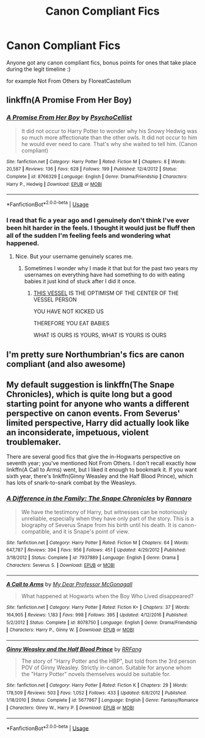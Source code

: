 #+TITLE: Canon Compliant Fics

* Canon Compliant Fics
:PROPERTIES:
:Author: paddyizzard
:Score: 16
:DateUnix: 1593539534.0
:DateShort: 2020-Jun-30
:FlairText: Request
:END:
Anyone got any canon compliant fics, bonus points for ones that take place during the legit timeline :)

for example Not From Others by FloreatCastellum


** linkffn(A Promise From Her Boy)
:PROPERTIES:
:Author: Zeus_Kira
:Score: 3
:DateUnix: 1593541692.0
:DateShort: 2020-Jun-30
:END:

*** [[https://www.fanfiction.net/s/8766329/1/][*/A Promise From Her Boy/*]] by [[https://www.fanfiction.net/u/4399868/PsychoCellist][/PsychoCellist/]]

#+begin_quote
  It did not occur to Harry Potter to wonder why his Snowy Hedwig was so much more affectionate than the other owls. It did not occur to him he would ever need to care. That's why she waited to tell him. (Canon compliant)
#+end_quote

^{/Site/:} ^{fanfiction.net} ^{*|*} ^{/Category/:} ^{Harry} ^{Potter} ^{*|*} ^{/Rated/:} ^{Fiction} ^{M} ^{*|*} ^{/Chapters/:} ^{8} ^{*|*} ^{/Words/:} ^{20,587} ^{*|*} ^{/Reviews/:} ^{136} ^{*|*} ^{/Favs/:} ^{628} ^{*|*} ^{/Follows/:} ^{199} ^{*|*} ^{/Published/:} ^{12/4/2012} ^{*|*} ^{/Status/:} ^{Complete} ^{*|*} ^{/id/:} ^{8766329} ^{*|*} ^{/Language/:} ^{English} ^{*|*} ^{/Genre/:} ^{Drama/Friendship} ^{*|*} ^{/Characters/:} ^{Harry} ^{P.,} ^{Hedwig} ^{*|*} ^{/Download/:} ^{[[http://www.ff2ebook.com/old/ffn-bot/index.php?id=8766329&source=ff&filetype=epub][EPUB]]} ^{or} ^{[[http://www.ff2ebook.com/old/ffn-bot/index.php?id=8766329&source=ff&filetype=mobi][MOBI]]}

--------------

*FanfictionBot*^{2.0.0-beta} | [[https://github.com/tusing/reddit-ffn-bot/wiki/Usage][Usage]]
:PROPERTIES:
:Author: FanfictionBot
:Score: 2
:DateUnix: 1593541708.0
:DateShort: 2020-Jun-30
:END:


*** I read that fic a year ago and I genuinely don't think I've ever been hit harder in the feels. I thought it would just be fluff then all of the sudden I'm feeling feels and wondering what happened.
:PROPERTIES:
:Author: I-Eat-Babies423
:Score: 2
:DateUnix: 1593602714.0
:DateShort: 2020-Jul-01
:END:

**** Nice. But your username genuinely scares me.
:PROPERTIES:
:Author: Zeus_Kira
:Score: 1
:DateUnix: 1593602993.0
:DateShort: 2020-Jul-01
:END:

***** Sometimes I wonder why I made it that but for the past two years my usernames on everything have had something to do with eating babies it just kind of stuck after I did it once.
:PROPERTIES:
:Author: I-Eat-Babies423
:Score: 1
:DateUnix: 1593603306.0
:DateShort: 2020-Jul-01
:END:

****** [[https://www.lesswrong.com/posts/n5TqCuizyJDfAPjkr/the-baby-eating-aliens-1-8][THIS VESSEL]] IS THE OPTIMISM OF THE CENTER OF THE VESSEL PERSON

YOU HAVE NOT KICKED US

THEREFORE YOU EAT BABIES

WHAT IS OURS IS YOURS, WHAT IS YOURS IS OURS
:PROPERTIES:
:Author: thrawnca
:Score: 1
:DateUnix: 1593608973.0
:DateShort: 2020-Jul-01
:END:


** I'm pretty sure Northumbrian's fics are canon compliant (and also awesome)
:PROPERTIES:
:Author: roseworthh
:Score: 3
:DateUnix: 1593568978.0
:DateShort: 2020-Jul-01
:END:


** My default suggestion is linkffn(The Snape Chronicles), which is quite long but a good starting point for anyone who wants a different perspective on canon events. From Severus' limited perspective, Harry did actually look like an inconsiderate, impetuous, violent troublemaker.

There are several good fics that give the in-Hogwarts perspective on seventh year; you've mentioned Not From Others. I don't recall exactly how linkffn(A Call to Arms) went, but I liked it enough to bookmark it. If you want sixth year, there's linkffn(Ginny Weasley and the Half Blood Prince), which has lots of snark-to-snark combat by the Weasleys.
:PROPERTIES:
:Author: thrawnca
:Score: 2
:DateUnix: 1593549805.0
:DateShort: 2020-Jul-01
:END:

*** [[https://www.fanfiction.net/s/7937889/1/][*/A Difference in the Family: The Snape Chronicles/*]] by [[https://www.fanfiction.net/u/3824385/Rannaro][/Rannaro/]]

#+begin_quote
  We have the testimony of Harry, but witnesses can be notoriously unreliable, especially when they have only part of the story. This is a biography of Severus Snape from his birth until his death. It is canon-compatible, and it is Snape's point of view.
#+end_quote

^{/Site/:} ^{fanfiction.net} ^{*|*} ^{/Category/:} ^{Harry} ^{Potter} ^{*|*} ^{/Rated/:} ^{Fiction} ^{M} ^{*|*} ^{/Chapters/:} ^{64} ^{*|*} ^{/Words/:} ^{647,787} ^{*|*} ^{/Reviews/:} ^{394} ^{*|*} ^{/Favs/:} ^{956} ^{*|*} ^{/Follows/:} ^{451} ^{*|*} ^{/Updated/:} ^{4/29/2012} ^{*|*} ^{/Published/:} ^{3/18/2012} ^{*|*} ^{/Status/:} ^{Complete} ^{*|*} ^{/id/:} ^{7937889} ^{*|*} ^{/Language/:} ^{English} ^{*|*} ^{/Genre/:} ^{Drama} ^{*|*} ^{/Characters/:} ^{Severus} ^{S.} ^{*|*} ^{/Download/:} ^{[[http://www.ff2ebook.com/old/ffn-bot/index.php?id=7937889&source=ff&filetype=epub][EPUB]]} ^{or} ^{[[http://www.ff2ebook.com/old/ffn-bot/index.php?id=7937889&source=ff&filetype=mobi][MOBI]]}

--------------

[[https://www.fanfiction.net/s/8078750/1/][*/A Call to Arms/*]] by [[https://www.fanfiction.net/u/2814689/My-Dear-Professor-McGonagall][/My Dear Professor McGonagall/]]

#+begin_quote
  What happened at Hogwarts when the Boy Who Lived disappeared?
#+end_quote

^{/Site/:} ^{fanfiction.net} ^{*|*} ^{/Category/:} ^{Harry} ^{Potter} ^{*|*} ^{/Rated/:} ^{Fiction} ^{K+} ^{*|*} ^{/Chapters/:} ^{37} ^{*|*} ^{/Words/:} ^{164,905} ^{*|*} ^{/Reviews/:} ^{1,183} ^{*|*} ^{/Favs/:} ^{998} ^{*|*} ^{/Follows/:} ^{395} ^{*|*} ^{/Updated/:} ^{4/12/2016} ^{*|*} ^{/Published/:} ^{5/2/2012} ^{*|*} ^{/Status/:} ^{Complete} ^{*|*} ^{/id/:} ^{8078750} ^{*|*} ^{/Language/:} ^{English} ^{*|*} ^{/Genre/:} ^{Drama/Friendship} ^{*|*} ^{/Characters/:} ^{Harry} ^{P.,} ^{Ginny} ^{W.} ^{*|*} ^{/Download/:} ^{[[http://www.ff2ebook.com/old/ffn-bot/index.php?id=8078750&source=ff&filetype=epub][EPUB]]} ^{or} ^{[[http://www.ff2ebook.com/old/ffn-bot/index.php?id=8078750&source=ff&filetype=mobi][MOBI]]}

--------------

[[https://www.fanfiction.net/s/5677867/1/][*/Ginny Weasley and the Half Blood Prince/*]] by [[https://www.fanfiction.net/u/1915468/RRFang][/RRFang/]]

#+begin_quote
  The story of "Harry Potter and the HBP", but told from the 3rd person POV of Ginny Weasley. Strictly in-canon. Suitable for anyone whom the "Harry Potter" novels themselves would be suitable for.
#+end_quote

^{/Site/:} ^{fanfiction.net} ^{*|*} ^{/Category/:} ^{Harry} ^{Potter} ^{*|*} ^{/Rated/:} ^{Fiction} ^{K} ^{*|*} ^{/Chapters/:} ^{29} ^{*|*} ^{/Words/:} ^{178,509} ^{*|*} ^{/Reviews/:} ^{503} ^{*|*} ^{/Favs/:} ^{1,052} ^{*|*} ^{/Follows/:} ^{433} ^{*|*} ^{/Updated/:} ^{6/8/2012} ^{*|*} ^{/Published/:} ^{1/18/2010} ^{*|*} ^{/Status/:} ^{Complete} ^{*|*} ^{/id/:} ^{5677867} ^{*|*} ^{/Language/:} ^{English} ^{*|*} ^{/Genre/:} ^{Fantasy/Romance} ^{*|*} ^{/Characters/:} ^{Ginny} ^{W.,} ^{Harry} ^{P.} ^{*|*} ^{/Download/:} ^{[[http://www.ff2ebook.com/old/ffn-bot/index.php?id=5677867&source=ff&filetype=epub][EPUB]]} ^{or} ^{[[http://www.ff2ebook.com/old/ffn-bot/index.php?id=5677867&source=ff&filetype=mobi][MOBI]]}

--------------

*FanfictionBot*^{2.0.0-beta} | [[https://github.com/tusing/reddit-ffn-bot/wiki/Usage][Usage]]
:PROPERTIES:
:Author: FanfictionBot
:Score: 1
:DateUnix: 1593549830.0
:DateShort: 2020-Jul-01
:END:

